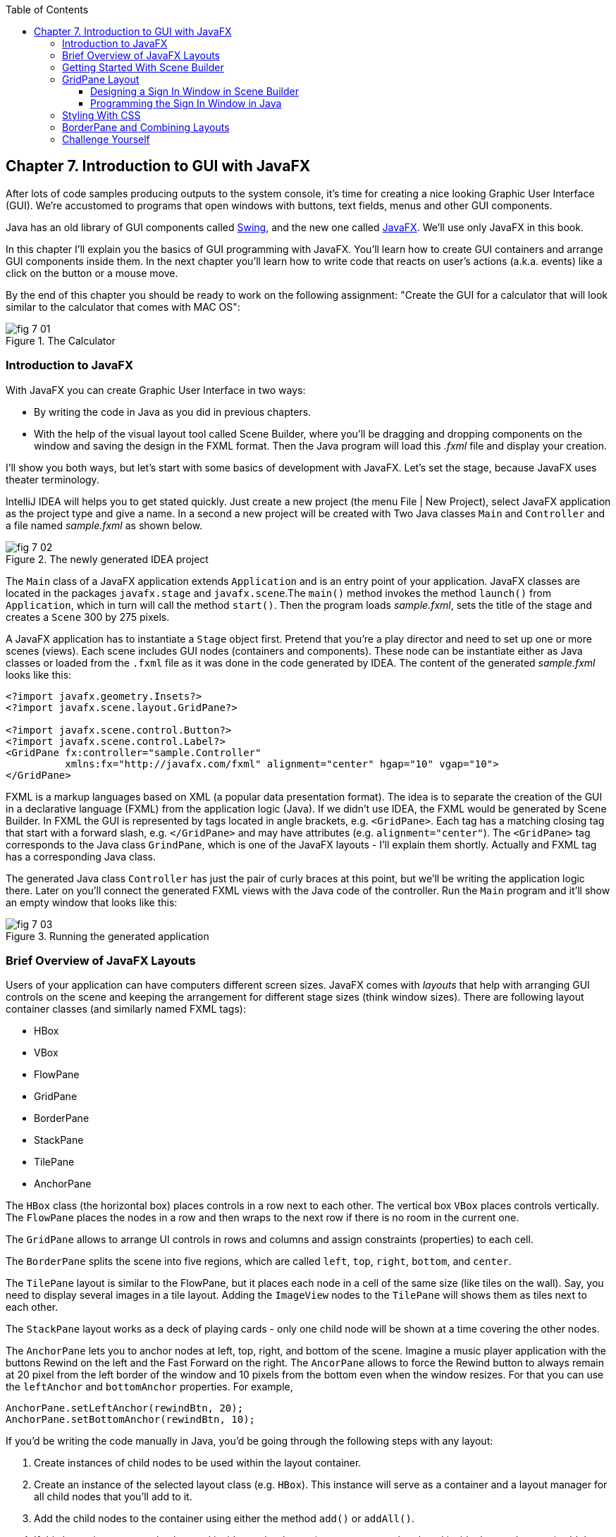 :toc:
:toclevels: 4
:imagesdir: ./

== Chapter 7. Introduction to GUI with JavaFX 

After lots of code samples producing outputs to the system console, it's time for creating a nice looking Graphic User Interface (GUI). We're accustomed to programs that open windows with buttons, text fields, menus and other GUI components. 

Java has an old library of GUI components called http://docs.oracle.com/javase/tutorial/uiswing/[Swing], and the new one called http://docs.oracle.com/javafx/2/get_started/jfxpub-get_started.htm[JavaFX]. We'll use only JavaFX in this book.

In this chapter I'll explain you the basics of GUI programming with JavaFX. You'll learn how to create GUI containers and arrange GUI components inside them. In the next chapter you'll learn how to write code that reacts on user's actions (a.k.a. events) like a click on the button or a mouse move. 

By the end of this chapter you should be ready to work on the following assignment: "Create the GUI for a calculator that will look similar to the calculator that comes with MAC OS":

[[FIG7-1]]
.The Calculator
image::images/fig_7_01.png[]

=== Introduction to JavaFX

With JavaFX you can create Graphic User Interface in two ways:

* By writing the code in Java as you did in previous chapters.

* With the help of the visual layout tool called Scene Builder, where you'll be dragging and dropping components on the window and saving the design in the FXML format. Then the Java program will load this _.fxml_ file and display your creation.

I'll show you both ways, but let's start with some basics of development with JavaFX. Let's set the stage, because JavaFX uses theater terminology. 

IntelliJ IDEA will helps you to get stated quickly. Just  create a new project (the menu File | New Project), select JavaFX application as the project type and give a name. In a second a new project will be created with  Two Java classes `Main` and `Controller` and a file named _sample.fxml_ as shown below.

[[FIG7-2]]
.The newly generated IDEA project
image::images/fig_7_02.png[]

The `Main` class of a JavaFX application extends `Application` and is an entry point of your application. JavaFX classes are located in the packages `javafx.stage` and `javafx.scene`.The `main()` method invokes the method `launch()` from `Application`, which in turn will call the method `start()`. 
Then the program loads _sample.fxml_, sets the title of the stage and creates a `Scene` 300 by 275 pixels. 

A JavaFX application has to instantiate a `Stage` object first. Pretend that you're a play director and need to set up one or more scenes (views).  Each scene includes GUI nodes (containers and components).  These node can be instantiate either as Java classes or loaded from the `.fxml` file as it was done in the code generated by IDEA. The content of the generated _sample.fxml_ looks like this:

[source, xml]
----
<?import javafx.geometry.Insets?>
<?import javafx.scene.layout.GridPane?>

<?import javafx.scene.control.Button?>
<?import javafx.scene.control.Label?>
<GridPane fx:controller="sample.Controller"
          xmlns:fx="http://javafx.com/fxml" alignment="center" hgap="10" vgap="10">
</GridPane>
----

FXML is a markup languages based on XML (a popular data presentation format). The idea is to separate the creation of the GUI in a declarative language (FXML) from the application logic (Java). If we didn't use IDEA, the FXML would be generated by Scene Builder. In FXML the GUI is represented by tags located in angle brackets, e.g. `<GridPane>`. Each tag has a matching closing tag that start with a forward slash, e.g. `</GridPane>` and may have attributes (e.g. `alignment="center"`). The `<GridPane>` tag corresponds to the Java class `GrindPane`, which is one of the JavaFX layouts - I'll explain them shortly. Actually and FXML tag has a corresponding Java class.

The generated Java class `Controller` has just the pair of curly braces at this point, but we'll be writing the application logic there. Later on you'll connect the generated FXML views with the Java code of the controller. Run the `Main` program and it'll show an empty window that looks like this:

[[FIG7-3]]
.Running the generated application
image::images/fig_7_03.png[]

=== Brief Overview of JavaFX Layouts 

Users of your application can have computers different screen sizes. JavaFX comes with _layouts_ that help with arranging GUI controls on the scene and keeping the arrangement for different stage sizes (think window sizes). There are following layout container classes (and similarly named FXML tags):

* HBox
* VBox
* FlowPane
* GridPane
* BorderPane
* StackPane
* TilePane
* AnchorPane

The `HBox` class (the horizontal box) places controls in a row next to each other. The vertical box `VBox` places controls vertically. The `FlowPane` places the nodes in a row and then wraps to the next row if there is no room in the current one.

The `GridPane` allows to arrange UI controls in rows and columns and assign constraints (properties) to each cell.

The `BorderPane` splits the scene into five regions, which are called `left`, `top`, `right`, `bottom`, and `center`. 

The `TilePane` layout is similar to the FlowPane, but it places each node in a cell of the same size (like tiles on the wall). Say, you need to display several images in a tile layout. Adding the `ImageView` nodes to the `TilePane` will shows them as tiles next to each other. 

The `StackPane` layout works as a deck of playing cards - only one child node will be shown at a time covering the other nodes.

The `AnchorPane` lets you to anchor nodes at left, top, right, and bottom of the scene. Imagine a music player application with the buttons Rewind on the left and the Fast Forward on the right. The `AncorPane` allows to force the Rewind button to always remain at 20 pixel from the left border of the window and 10 pixels from the bottom even when the window resizes. For that you can use the `leftAnchor` and `bottomAnchor` properties. For example,

[source, java]
----
AnchorPane.setLeftAnchor(rewindBtn, 20);
AnchorPane.setBottomAnchor(rewindBtn, 10);
----

If you'd be writing the code manually in Java, you'd be going through the following steps with any layout:

1. Create instances of child nodes to be used within the layout container.

2. Create an instance of the selected layout class (e.g. `HBox`). This instance will serve as a container and a layout manager for all child nodes that you'll add to it.

3. Add the child nodes to the container using either the method `add()` or `addAll()`.

4. If this layout instance need to be used inside another layout (e.g. an `HBox` can be placed inside the `BorderPane`) add the instance created in Step 1 to the parent container by using the method `add()`.

But it's easier to create layouts and components using a visual tool, and this is what we'll do next.

=== Getting Started With Scene Builder

Scene Builder 2.0 is a visual layout tool for JavaFX applications by Oracle. Download it from http://goo.gl/9jOse6. Follow the http://goo.gl/rCt8x1[installation instructions] for your operational system and install Scene Builder on your computer. In this section I'll show you how to quickly get started with Scene Builder, but you should also watch this helpful https://www.youtube.com/watch?v=rHcnsEoSK_c[Youtube video].

You can start the Scene Builder either independently or from IDEA. For example, if you right-click on the _sample.fxml_ file in your newly generated IDEA project it'll show you a popup menu, which includes the item Open in SceneBuilder. Select this item. The very first time IDEA will ask you to confirm  the location of Scene Builder application on your computer. Then it'll open _sample.fxml_ in Scene Builder. This is how it looks on my computer:

[[FIG7-4]]
.Scene Builder with opened sample.fxml
image::images/fig_7_04.png[]

On the left panel you can select containers, controls, menus, shapes and drag and drop them in the middle panel. Not the GridPanel layout shown at the bottom left - the arrangement of GUI components inside of this scene will be controlled by `GridLayout`. Let me select the Button from the Controls section on the left and drop it in the middle. The Screen Builder's window will look like this:

[[FIG7-5]]
.Adding a button to the scene
image::images/fig_7_05.png[]

The right panel allows you to change the properties of this button. These little boxes with the digit one represent so called row and column constraints - we'll discuss them shortly.

The menu Preview | Show Preview in Window will show how your GUI will look during the right time. So far our one-button screen is not too fancy, and this is how it's preview looks like:

[[FIG7-6]]
.Scene Builder: previewing in window
image::images/fig_7_06.png[]

Let's save the changes in _sample.fxml_ (menu File | Save) and open this file in IDEA. There were no content between `<GridPanel>` and `</GridPanel>`in the generated _sample.fxml_, but now there is:

[source, xml]
----
<?xml version="1.0" encoding="UTF-8"?>

<?import javafx.scene.control.*?>
<?import java.lang.*?>
<?import javafx.scene.layout.*?>
<?import javafx.geometry.Insets?>
<?import javafx.scene.layout.GridPane?>
<?import javafx.scene.control.Button?>
<?import javafx.scene.control.Label?>

<GridPane alignment="center" hgap="10" vgap="10" xmlns:fx="http://javafx.com/fxml/1" xmlns="http://javafx.com/javafx/8" fx:controller="sample.Controller">
   <columnConstraints>
      <ColumnConstraints />
      <ColumnConstraints />
   </columnConstraints>
   <rowConstraints>
      <RowConstraints />
      <RowConstraints />
   </rowConstraints>
   <children>
      <Button mnemonicParsing="false" text="Button" 
         GridPane.columnIndex="1" GridPane.rowIndex="1" />
   </children>
</GridPane>
----

I'll go through the details of the `GridPane` layout in the next section, but please note that Scene Builder created some tags to specify the constraints for the rows and columns of the grid. The `Button` component is placed inside the grid in the cell located in the intersection of the column 1 and row 1. 


=== GridPane Layout

I'm not going to cover each JavaFX layout in details, but will show you how to use a pretty powerful layout - `GridPane`. When we'll work on the GUI for the calculator, I'll also show you how to design a scene using a combination of layouts.

GridPane divides the area into rows and columns and places GUI components (the nodes) into the grid cells. With `GridPane` layout cells don't have to have the same size - nodes can span. If the screen size changes, the content won't be rearranged and will maintain the grid look. 

Before placing the node into a cell you have to specify grid constraints such as `rowIndex` and `columnIndex` (the coordinate of the cell, which starts with 0,0). The `rowSpans` and `columnSpan` allow to make the cell as wide (or as tall) as several other cells. The `GridPane` http://docs.oracle.com/javase/8/javafx/api/javafx/scene/layout/GridPane.html[documentation] describes lots of various constraints that can define the behavior of each cell's content if the windows gets resized. I'll show you a basic example that uses some of these constraints.

==== Designing a Sign In Window in Scene Builder

I want to create a Sign In window where the user can enter the id, password and press the button Sign In. The scene will use `GridPane` layout. The first row will contain a `Label` and `TextField` for user id, the second row will have a similar pair for the password, and the third row of the grid will have one `Button` Sign In that should span two columns. This is how this window should look like:

[[FIG7-7]]
.The Sign In Window
image::images/fig_7_07.png[]

I'll start with creating a new IDEA JavaFX project (menus File | New Project |JavaFX Application)giving it a name Signin. The project with classes `Main`, `Controller` and the file _sample.fxml_ will be generated. Let's rename this FXML file into _signin.fxml_. IDEA will automatically change the corresponding line in the `Main` class to load this file instead of _sample.fxml_:

[source, java]
----
Parent root = FXMLLoader.load(getClass().getResource("signin.fxml"));
----

Rename the package from _sample_ to _signin_ (right-click menu, Refactor | Rename). Now open the file signin.fxml in Scene Builder and start thinking about laying out the components of our Sign In scene. Let's take another look at the image of the Sign In window. I can clearly see that GUI component are placed in three rows. The first two have a `Label` and `TextField` and the third one has a `Button`.  

I can also recognize two columns in the layout of the Sign In window. The first column has two `Label` components and the left side of the `Button`. The second column has two `TextFiled` components and the right size of the `Button`. We can also say that the `Button` _spans_ two columns. We've got a 2x3 grid!

Open the generated `signin.fxml` in Scene Builder. Since this file has already empty `<GrigPane>` tag, you'll see GridPane(0,0) as the root of the hierarchy in the bottom left corner as in Figure 4 above. So far this grid has zero rows and zero columns. Right-click in the middle of the screen and add three rows and two columns to the grid using the menus Add Row Below and Add Column After. When the GridPane is selected The Scene Builder's window may look similar to this:

[[FIG7-8]]
.A GridPane (2,3)
image::images/fig_7_08.png[]

Now let's drag from the Controls section on the left two `Label` controls and a `Button` and drop them into the appropriate cells in the first grid column. Change the text on these component to be UserID:, Password, and Sign In.
Then we could drag and drop two `TextField` objects in the top two cells in the second column. Actually, it's not a good idea to enter password in the clear text. I'll use the `TextField` for the user ID, and the `PasswordField` (it marks user's input) for password.

[[FIG7-9]]
.A GridPane with nodes in Scene Builder
image::images/fig_7_09.png[]

Note that the hierarchy of nodes is shown in the bottom left corner. On complex GUI layout it might be easier to select the GUI control in the Hierarchy panel than in the design area in the middle. Now select the menu Preview | Show Preview in Window and you'll see the following window:

[[FIG7-10]]
.Previwing in Scene Builder
image::images/fig_7_10.png[]

This window doesn't look exactly as we wanted, there are some issues with alignments, there is no spacing between the container and components, and the button Sign In doesn't span. But on the bright side, the `GridPane` controls the layout and if you'll try to stretch this window, GUI components won't change their relative positioning:

[[FIG7-11]]
.Streching the preview window in Scene Builder
image::images/fig_7_11.png[]

Let's do a couple of more property changes before we'll run this application from IDEA. The properties panel is located on the right and has three sections: Properties, Layout, and Code, and you'll find the properties to be change in n of these sections. 

1. On the left panel of Scene Builder select the `GridPane` and on the right panel change alignment to be TOP_LEFT.

2. Enter 10 for the padding on top, right, bottom and left for the `GridPane`. We need some spacing between the borders of the scene and the grid.

3. Select the `Button` on the left and then change the column span to be 2 and the preferred width to be a large number, say 300. This will make the button wide.  

4. Select the first column of the grid row by clicking on the little 0 on top of the grid. Set the both preferred and maximum width for this column to be 70.

5. Select the second column of the grid row by clicking on the little 1 on top of the grid. Set the both preferred and maximum width for this column to be 100.

After you do all these changes and save them, the file `signin.fxml` will look like this:

[source, xml]
----
<?xml version="1.0" encoding="UTF-8"?>

<?import javafx.geometry.*?>
<?import javafx.scene.control.*?>
<?import java.lang.*?>
<?import javafx.scene.layout.*?>
<?import javafx.geometry.Insets?>
<?import javafx.scene.layout.GridPane?>
<?import javafx.scene.control.Button?>
<?import javafx.scene.control.Label?>

<GridPane hgap="10" vgap="10" xmlns="http://javafx.com/javafx/8" xmlns:fx="http://javafx.com/fxml/1" fx:controller="signin.Controller">
   <rowConstraints>
      <RowConstraints minHeight="10.0" prefHeight="30.0" />
      <RowConstraints minHeight="10.0" prefHeight="30.0" />
      <RowConstraints minHeight="10.0" prefHeight="30.0" />
   </rowConstraints>
   <columnConstraints>
      <ColumnConstraints maxWidth="70.0" minWidth="10.0" prefWidth="70.0" />
      <ColumnConstraints maxWidth="100.0" minWidth="10.0" prefWidth="100.0" />
   </columnConstraints>
   <children>
      <Label alignment="CENTER" text="User ID:" />
      <Label text="Password:" GridPane.rowIndex="1" />
      <Button mnemonicParsing="false" prefWidth="300.0" text="Sign In" GridPane.columnSpan="2" GridPane.rowIndex="2" />
      <TextField GridPane.columnIndex="1" />
      <PasswordField GridPane.columnIndex="1" GridPane.rowIndex="1" />
   </children>
   <padding>
      <Insets bottom="10.0" left="10.0" right="10.0" top="10.0" />
   </padding>
</GridPane>
----

This is a declarative way of creating GUI in FXML. No Java coding was required to create the GUI for this application.

Finally, let's set the size of the stage so it can accommodate our scene. In IDEA, open the class `Main` and the code set the size of the scene to be 200x150 pixels.

[source, java]
----
primaryStage.setScene(new Scene(root, 200, 150));
----

Run the `Main` program and you'll see the window that looks like in Figure 7 above. The work that we've done in Scene Builder was a little tedious, but it didn't require any knowledge of Java. This means that this work can be given to a UI designer, while you'll concentrate on programming the application logic in Java. 

==== Programming the Sign In Window in Java

Some people like visual design tools, but others don't. If you prefer to program everything in Java without using Scene Builder and FXML, you can certainly do it. Below is the Java code of the Sign In window that I've written in Java. It'll produce the same output as in Figure 7.

[source, java]
----
public class GridPaneSample extends Application {

  public void start(Stage primaryStage) {
      
      final int TWO_COLUMN_SPAN = 2; 
      
      Label userIdLbl = new Label("User ID:");
      TextField userIdTxt = new TextField();
      Label userPwdLbl = new Label("Password:");
      PasswordField userPwdTxt = new PasswordField();

      GridPane root = new GridPane();
      root.setVgap(10);
      root.setPadding(new Insets(10));
      root.setAlignment(Pos.CENTER);
      
      // Using static methods for setting node constraints 
      GridPane.setConstraints(userIdLbl, 0, 0);
      GridPane.setConstraints(userIdTxt, 1, 0);
      GridPane.setConstraints(userPwdLbl, 0, 1);
      GridPane.setConstraints(userPwdTxt, 1, 1);

      root.getChildren().addAll(userIdLbl, userIdTxt, 
                                userPwdLbl, userPwdTxt);
      
      Button signInBtn = new Button ("Sign In");
      
      // Allow the button to be wider overriding preferred width       
      signInBtn.setPrefWidth(Double.MAX_VALUE);
 
      // using instance method for directly adding the node
      root.add(signInBtn,0,2,TWO_COLUMN_SPAN,1); 
  
      Scene scene = new Scene(root,250,150);
      primaryStage.setScene(scene);
      primaryStage.show();
  }

  public static void main(String[] args) {
      launch(args);
  }
}
----

After all your efforts in Scene Builder, this Java program shouldn't be difficult for you to understand. As you see, there are classes named similarly to FXML tags. FXML tags can have attributes (e.g. `vgap="10" `), and in Java you'd need to call the corresponding setter (e.g. `root.setVgap(10)`). So the choice is yours - FXML or Java. If you have _visual personality_ use FXML, otherwise use Java.

=== Styling With CSS

It would be boring if all applications would look the same. Application windows may have different colors, fonts, buttons with rounded corners or use special visual effects. In other words, applications have different styles. Even though you can style JavaFX GUI components programmatically (e.g. by calling methods `setFont()` or `setFill()`) separating styling from programming allows professional UI designers to take care of the look and feel while software developers implement application logic. 

Separating the work of programmers and designers became  popular in Web applications. Cascading Style Sheets (CSS) is a special language for styling UI. Styles of GUI components are stored in separate _.css_ files and are loaded and applied to components by the application's code. Sometimes this process is called _skinning_ - you can create an application that can "wear different skins" changing its look to the user's liking.  

Covering CSS in detail would require a separate book, but I'll show you a simple example of how the look of the GUI can be changed without the need to modify the Java code. 

You can either create so-called _CSS selectors_ to style a specific GUI component, a type of components (e.g. all buttons), or create a reusable style that can be applied programmatically to a selected component. 

To style a specific component it has to have a unique id. If you program GUI in Java, set in your Java code using the method `setId()`, for example:

[source,java]
----
Button signInBtn = new Button ("Sign In");
signInBtn.setId("submitBtn"); 
----

In FXML just add an `id` attribute to the tag of the component:

[source,xml]
----
<Button id="submitBtn" text="Sign In"> 
----

For a button with an id `submitBtn` you can add the following section to the CSS file to make its background color red:

[source, css]
----
#submitBtn{
  -fx-background-color: red;
}
----

You can find the names of the main CSS colors http://www.w3schools.com/cssref/css_colornames.asp[online]. In CSS the id type selectors start with the #-sign as in `#submitBtn`. 

If you want to apply a style to several components of the same type, you need to define a type selector. For example, to make the text of all `Label` components red, you can define the following CSS type selector:

[source, xml]
----
.label{
  -fx-text-fill: red;
} 
----

Note that CSS type selectors start with the dot. To create a _CSS class selector_ that can be applied to any component, define under the selector under an arbitrary name and apply it programmatically to the components of your choice.  For example, you can specify the following class selector:

[source, xml]
----
.bluelabel{
   -fx-text-fill: blue;
   -fx-font-family:verdana;
   -fx-font-style:italic;
}
----

This class selector defines the rules that will display text of the component in blue *bold* verdana font in _italic_ style. Typically, you'll be loading the entire CSS file when the application starts so all styles are available for use. If you use Java for GUI programming, you can apply a class selector to a specific button just like this:

[source, java]
----
Label userPwdLbl = new Label("Password:");
userPwdLbl.getStyleClass().add("bluelabel");
----

In FXML assigning a CSS class selector is done by adding the attribute `styleClass` to the tag element:

[source, xml]
----
<Label text="Password:" styleClass="bluelabel" GridPane.rowIndex="1" />
----

You may ask, "How am I supposed to know which style properties are available for a given JavaFX component?" All JavaFX styles are described in the online document titled http://docs.oracle.com/javase/8/javafx/api/javafx/scene/doc-files/cssref.html["JavaFX CSS Reference Guide"].  

Let's learn apply all these styling techniques to the Sign In window from the previous section. In IDEA Signin project create a new file _signin.css_ with the following content:

[source, css]
----
#submitBtn{
    -fx-background-color: lightskyblue;
    -fx-font-family:verdana;
    -fx-font-size:20;
    -fx-font-weight: bold;
    -fx-stroke:navy;
    -fx-font-style:italic;
    -fx-border-radius: 20;
    -fx-background-radius: 20;
    -fx-padding: 5;
}

.label{
    -fx-text-fill: red;
}    

.bluelabel{
   -fx-text-fill: blue;
   -fx-font-family:verdana;
   -fx-font-style:italic;
}
----

This file defines three styles:

* an id selector for the component with the id `submitBtn`
* a type selector for all `Label` components
* a class selector `bluelabel` that we can be applied to certain labels.

To apply this CSS file to our Sign In application add the attribute `id="submitBtn"` to the `<Button>` element in _signin.fxml_.

The add the attribute `styleClass="bluelabel"` to the `<Password>` tag in `signin.fxml`.

Finally, in `Main.java` load the `signin.css` and apply it to the scene. The new version of `Main.java` will look like this:

[source, java]
----
public class Main extends Application {

  @Override
  public void start(Stage primaryStage) throws Exception{
        Parent root = FXMLLoader.load(getClass().getResource("signin.fxml"));
      primaryStage.setTitle("Sign In");

      Scene scene  = new Scene(root, 200, 150);
        scene.getStylesheets().add(getClass()
              .getResource("signin.css").toExternalForm());

      primaryStage.setScene(scene);
      primaryStage.show();
    }


  public static void main(String[] args) {
      launch(args);
  }
}
----

Run the `Main` application and you'll see a differently styled Sign In window: 

[[FIG7-12]]
.Styled Sign In Window
image::images/fig_7_12.png[]

When the application loads our CSS file it see that all labels must be red because of the type selector for labels. But then the application notices that the style for the `Label` Password was overriden by `styleClass="bluelabel"`, so it paints the text _Password_ in blue. 

=== BorderPane and Combining Layouts

Pretty often you see applications that split the window into several distinct areas - the header goes on top, the navigation bar is on the left (or right), the footer's at the bottom of the page and a large content area occupies the middle portion of the window. The `BorderPane` layout allows you to do exactly this - split the scene into up to five regions called `left`, `top`, `right`, `bottom`, and `center`. 

Each of these regions can contain either a single GUI component or a container that will have "children" - components allocated in their own container, e.g. inside a `GridPane`. You'll use `BorderPane` layout with a nested `GridPane` while working on the calculator following instructions from the Challenge Yourself" section. Meanwhile, let's create a very basic window illustrating how the `BorderPane` layout works.

Open Scene Builder and create a new FXML file by selecting the menu File | New. Then drag `BorderPane` from the left and drop in the middle. Click on the `BorderPane` and you'll see a screen that can look as follows:

[[FIG7-13]]
.An Empty BorderPane
image::images/fig_7_13.png[]

Now select Insert TOP at the bottom left, and then drag add drop a `Label` from the Controls section on the onto the middle section of Screen Builder. Set the label's title "This is the Header". This text will be displayed at the top.

Now select Insert LEFT and then drag and drop `VBox` from the Containers area to the left side of the middle section of the Screen Builder. The `VBox` is a container for arranging GUI components vertically, which is what we need for creating a navigation menu. You'll see an empty gray area on the left.

[[FIG7-14]]
.Adding a VBox for navigation 
image::images/fig_7_14.png[]

Now select `VBOX` at the bottom left and add a couple of menu items to the empty `VBox`. Drag a `Button` from the Controls section and drop it onto the `VBox`. Change its text to read "Menu 1", and make it a little wider so it fits the `VBox` nicely. Add two more buttons labeled "Menu 2" and "Menu 3".

[[FIG7-15]]
.Adding buttons to VBox 
image::images/fig_7_15.png[]

Let's add a footer to the window now. Select Insert BOTTOM at the bottom left and then drag the `HBox` from the Containers area to the middle section. It'll look like a gray area at the bottom. Adjust its height so the footer doesn't take too much real estate in our scene. Now add three `Hyperlink` components from the Contols section to the footer and set their text to "Link 1", "Link 2", and "Link 3" correspondingly. The Scene Builder's window should look like this: 

[[FIG7-16]]
.Adding a footer with links 
image::images/fig_7_16.png[]

Select the menu Preview | Show Preview in Window will help you to see how the window will look during the runtime:

[[FIG7-17]]
.Previewing the window 
image::images/fig_7_17.png[]

Of course, this window may need more work on styling controls and adjusting sizes and alignments, but as long as you understand how to lay out a scene, the shouldn't be too difficult. Creating and applying CSS styles can may this windows a lot prettier.

Using Scene Builder's menu File | Save save the layout in a file _border.fxml_. If you open this file in any text editor, its content may look similar to this:

[source, xml]
----
<?xml version="1.0" encoding="UTF-8"?>

<?import javafx.scene.image.*?>
<?import javafx.scene.control.*?>
<?import java.lang.*?>
<?import javafx.scene.layout.*?>

<BorderPane maxHeight="-Infinity" maxWidth="-Infinity" minHeight="-Infinity" minWidth="-Infinity" prefHeight="400.0" prefWidth="600.0" xmlns="http://javafx.com/javafx/8" xmlns:fx="http://javafx.com/fxml/1">
   <top>
      <Label text="This is the Header" BorderPane.alignment="CENTER" />
   </top>
   <left>
      <VBox prefHeight="200.0" prefWidth="100.0" BorderPane.alignment="CENTER">
         <children>
            <Button mnemonicParsing="false" prefHeight="26.0" prefWidth="99.0" text="Menu 1" />
            <Button mnemonicParsing="false" prefHeight="26.0" prefWidth="99.0" text="Menu 2" />
            <Button mnemonicParsing="false" prefHeight="26.0" prefWidth="99.0" text="Menu 3" />
         </children>
      </VBox>
   </left>
   <bottom>
      <HBox prefHeight="42.0" prefWidth="600.0" BorderPane.alignment="CENTER">
         <children>
            <Hyperlink text="Link 1" />
            <Hyperlink text="Link 2" />
            <Hyperlink text="Link 3" />
         </children>
      </HBox>
   </bottom>
</BorderPane>

----

You can clearly see the regions of the `BorderPane` layout. The `<top>` region contains a label, while the `left` and `<bottom>` have container with their own layouts. In this example I have not used the `<center>` and `<right>` regions. Typically your program will be changing the content of the central area based on the user actions. For example, if the user clicks on the "Menu 1" button, JavaFX will generate a _clicked event_ and you'll show the content required for this selection. 

You'll learn how to process events in the next chapter. Now it's time to practice in working with combined layouts. 

=== Challenge Yourself

Using Scene Builder and a combination of the `BorderPane` and `GridPane` layout create GUI for the calculator that looks as on Figure 1.  Add the `TextField` to the `north` of the `BorderPane`. Then add a `GridPane` container to the `center` area - you'll add buttons to the grid. 

Most of the calculators have a display field on top and the buttons just below it. As you can see on Figure 1, the grid with buttons has four columns and six rows. The default `GridPane` contains two columns and three rows. You'll need to right-click on the grid and use the menus GridPane | Add Row Above and Add Column After to until you see a 4x6 grid as shown below.

[[FIG7-18]]
.The 4x6 GridPane in the center 
image::images/fig_7_18.png[]

Note that I set the `Padding` property to be 10 for all sides of the grid and the `Hgap` and `Vgap` to 5 (the gap between the cells).

Save the layout in the file _calculator.fxml_. The drop a Button in the top left cell of the grid. Set the `Margin` property to 5 for each side of the button - this is the distance between the button and cell borders. Drag the button's border to make it larger. This is what you should see:

[[FIG7-19]]
.The grid with one button 
image::images/fig_7_19.png[]

If you're curious how this button looks in the _calculator.fxml_, open this file in any text editor and note the section `<children>` that in my case looks like this:

[source, xml]
----
<children>
   <Button mnemonicParsing="false" prefHeight="37.0" prefWidth="132.0" text="Button">
      <GridPane.margin>
         <Insets bottom="5.0" left="5.0" right="5.0" top="5.0" />
      </GridPane.margin>
   </Button>  
</children>
----

There is no indication of the cell (0,0) because these are the default values for `GridPane.columnIndex` and `GridPane.rowIndex` properties. Now you need to replicate this button in other cells. You can use multiple Ctrl-C/Ctrl-V commands and then drag/drop the buttons into other cells. See how the content of the _calculator.fxml_ changes as you add more buttons. I find it faster copy/pasting the generated code in the FXML file than using Scene Builder for mass duplication.

Note that on Figure 1, the button with coordinates (0,5) spans two columns, and the button with coordinates (3,4) spans two rows. For these buttons you'll need to enter 2 as the row (or column) span, and select `MAX_VALUE` as maximum width (or height).  This is what you should see by now:

[[FIG7-20]]
.Replicated buttons 
image::images/fig_7_20.png[]

Change the text of each button to look as in Figure 1, and the layout is done.

Then create a new JavaFX project Calculator in IDEA and replace the generated _sample.fxml_ with _calculator.fxml_. Modify the generated class `Main` to use _calculator.fxml_. Rename the package from _sample_ to _mycalculator_. Set the size of the scene to be large enough to accommodate your design. This is how my class `Main` looks like:

[source, java]
----
public class Main extends Application {

  @Override
  public void start(Stage primaryStage) throws Exception{
      Parent root = FXMLLoader.load(getClass().getResource("calculator.fxml"));
      primaryStage.setTitle("My JavaFX Calculator");
      primaryStage.setScene(new Scene(root,650,600));
      primaryStage.show();
  }

  public static void main(String[] args) {
      launch(args);
  }
}
----

Run the `Main` program from IDEA to ensure that your calculator looks as expected.

Then create a CSS file to add some cool styling to the calculator's buttons. Save the CSS file in your IDEA project and modify the code of the `Main` class to use your CSS file similarly to how it was done in the section "Styling With CSS" above. Make your calculator look better than mine - it's not too difficult.

After completing this assignment your buttons won't work just yet. We'll make them work in the next chapter. My goal in this chapter was to introduce you to basic rules of designing JavaFX GUI with the help of Scene Builder. 

